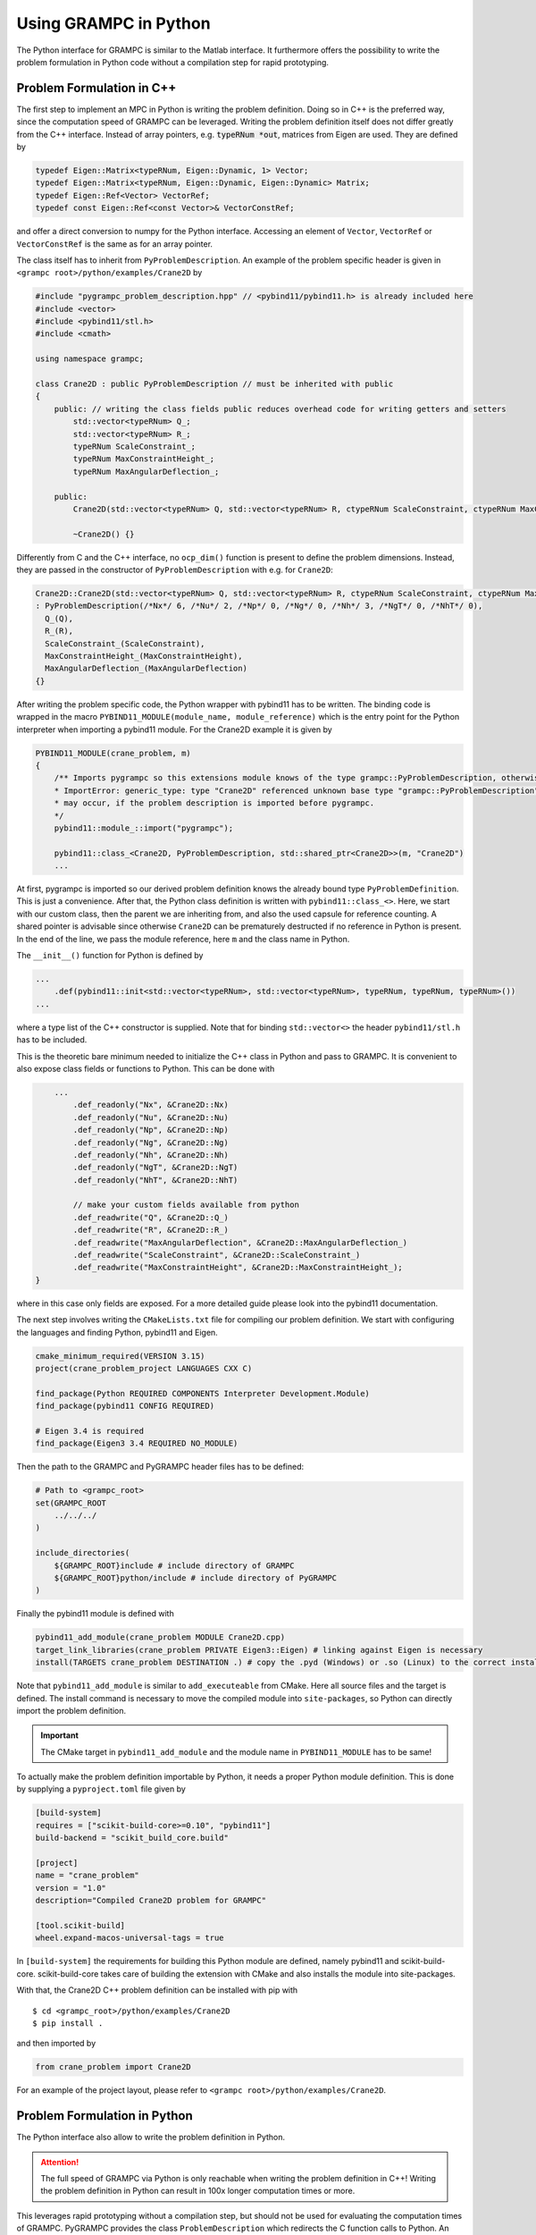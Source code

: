 Using GRAMPC in Python
----------------------

.. versionadded:: v2.3

The Python interface for GRAMPC is similar to the Matlab interface.
It furthermore offers the possibility to write the problem formulation in Python code without a compilation step for rapid prototyping.

Problem Formulation in C++
~~~~~~~~~~~~~~~~~~~~~~~~~~

The first step to implement an MPC in Python is writing the problem definition.
Doing so in C++ is the preferred way, since the computation speed of GRAMPC can be leveraged.
Writing the problem definition itself does not differ greatly from the C++ interface.
Instead of array pointers, e.g. :code:`typeRNum *out`, matrices from Eigen are used.
They are defined by

.. code-block:: cpp

    typedef Eigen::Matrix<typeRNum, Eigen::Dynamic, 1> Vector;
    typedef Eigen::Matrix<typeRNum, Eigen::Dynamic, Eigen::Dynamic> Matrix;
    typedef Eigen::Ref<Vector> VectorRef;
    typedef const Eigen::Ref<const Vector>& VectorConstRef;

and offer a direct conversion to numpy for the Python interface.
Accessing an element of ``Vector``, ``VectorRef`` or ``VectorConstRef`` is the same as for an array pointer.

The class itself has to inherit from ``PyProblemDescription``.
An example of the problem specific header is given in ``<grampc root>/python/examples/Crane2D`` by

.. code-block:: cpp

    #include "pygrampc_problem_description.hpp" // <pybind11/pybind11.h> is already included here
    #include <vector>
    #include <pybind11/stl.h>
    #include <cmath>

    using namespace grampc;

    class Crane2D : public PyProblemDescription // must be inherited with public
    {
        public: // writing the class fields public reduces overhead code for writing getters and setters
            std::vector<typeRNum> Q_;
            std::vector<typeRNum> R_;
            typeRNum ScaleConstraint_;
            typeRNum MaxConstraintHeight_;
            typeRNum MaxAngularDeflection_;

        public:
            Crane2D(std::vector<typeRNum> Q, std::vector<typeRNum> R, ctypeRNum ScaleConstraint, ctypeRNum MaxConstraintHeight, ctypeRNum MaxAngularDeflection);

            ~Crane2D() {}

Differently from C and the C++ interface, no ``ocp_dim()`` function is present to define the problem dimensions.
Instead, they are passed in the constructor of ``PyProblemDescription`` with e.g. for ``Crane2D``:

.. code-block:: cpp

    Crane2D::Crane2D(std::vector<typeRNum> Q, std::vector<typeRNum> R, ctypeRNum ScaleConstraint, ctypeRNum MaxConstraintHeight, ctypeRNum MaxAngularDeflection)
    : PyProblemDescription(/*Nx*/ 6, /*Nu*/ 2, /*Np*/ 0, /*Ng*/ 0, /*Nh*/ 3, /*NgT*/ 0, /*NhT*/ 0),
      Q_(Q),
      R_(R),
      ScaleConstraint_(ScaleConstraint),
      MaxConstraintHeight_(MaxConstraintHeight),
      MaxAngularDeflection_(MaxAngularDeflection)
    {}

After writing the problem specific code, the Python wrapper with pybind11 has to be written.
The binding code is wrapped in the macro ``PYBIND11_MODULE(module_name, module_reference)`` which is the entry point for the Python interpreter when importing a pybind11 module.
For the Crane2D example it is given by

.. code-block:: cpp

    PYBIND11_MODULE(crane_problem, m)
    {
        /** Imports pygrampc so this extensions module knows of the type grampc::PyProblemDescription, otherwise an import error like
        * ImportError: generic_type: type "Crane2D" referenced unknown base type "grampc::PyProblemDescription"
        * may occur, if the problem description is imported before pygrampc.
        */
        pybind11::module_::import("pygrampc");

        pybind11::class_<Crane2D, PyProblemDescription, std::shared_ptr<Crane2D>>(m, "Crane2D")
        ...

At first, pygrampc is imported so our derived problem definition knows the already bound type ``PyProblemDefinition``.
This is just a convenience.
After that, the Python class definition is written with ``pybind11::class_<>``.
Here, we start with our custom class, then the parent we are inheriting from, and also the used capsule for reference counting.
A shared pointer is advisable since otherwise ``Crane2D`` can be prematurely destructed if no reference in Python is present.
In the end of the line, we pass the module reference, here ``m`` and the class name in Python.

The ``__init__()`` function for Python is defined by

.. code-block:: cpp

    ...
        .def(pybind11::init<std::vector<typeRNum>, std::vector<typeRNum>, typeRNum, typeRNum, typeRNum>())
    ...

where a type list of the C++ constructor is supplied.
Note that for binding ``std::vector<>`` the header ``pybind11/stl.h`` has to be included.

This is the theoretic bare minimum needed to initialize the C++ class in Python and pass to GRAMPC.
It is convenient to also expose class fields or functions to Python.
This can be done with

.. code-block:: cpp

        ...
            .def_readonly("Nx", &Crane2D::Nx)
            .def_readonly("Nu", &Crane2D::Nu)
            .def_readonly("Np", &Crane2D::Np)
            .def_readonly("Ng", &Crane2D::Ng)
            .def_readonly("Nh", &Crane2D::Nh)
            .def_readonly("NgT", &Crane2D::NgT)
            .def_readonly("NhT", &Crane2D::NhT)
            
            // make your custom fields available from python
            .def_readwrite("Q", &Crane2D::Q_)
            .def_readwrite("R", &Crane2D::R_)
            .def_readwrite("MaxAngularDeflection", &Crane2D::MaxAngularDeflection_)
            .def_readwrite("ScaleConstraint", &Crane2D::ScaleConstraint_)
            .def_readwrite("MaxConstraintHeight", &Crane2D::MaxConstraintHeight_);
    }

where in this case only fields are exposed.
For a more detailed guide please look into the pybind11 documentation.

The next step involves writing the ``CMakeLists.txt`` file for compiling our problem definition.
We start with configuring the languages and finding Python, pybind11 and Eigen.

.. code-block:: cmake

    cmake_minimum_required(VERSION 3.15)
    project(crane_problem_project LANGUAGES CXX C)

    find_package(Python REQUIRED COMPONENTS Interpreter Development.Module)
    find_package(pybind11 CONFIG REQUIRED)

    # Eigen 3.4 is required
    find_package(Eigen3 3.4 REQUIRED NO_MODULE)

Then the path to the GRAMPC and PyGRAMPC header files has to be defined:

.. code-block:: cmake

    # Path to <grampc_root>
    set(GRAMPC_ROOT
        ../../../
    )
    
    include_directories(
        ${GRAMPC_ROOT}include # include directory of GRAMPC
        ${GRAMPC_ROOT}python/include # include directory of PyGRAMPC
    )

Finally the pybind11 module is defined with

.. code-block:: cmake  

    pybind11_add_module(crane_problem MODULE Crane2D.cpp)
    target_link_libraries(crane_problem PRIVATE Eigen3::Eigen) # linking against Eigen is necessary
    install(TARGETS crane_problem DESTINATION .) # copy the .pyd (Windows) or .so (Linux) to the correct installation folder where Python finds the extension

Note that ``pybind11_add_module`` is similar to ``add_executeable`` from CMake. 
Here all source files and the target is defined.
The install command is necessary to move the compiled module into ``site-packages``, so Python can directly import the problem definition.

.. important:: The CMake target in ``pybind11_add_module`` and the module name in ``PYBIND11_MODULE`` has to be same! 

To actually make the problem definition importable by Python, it needs a proper Python module definition.
This is done by supplying a ``pyproject.toml`` file given by

.. code-block:: toml

    [build-system]
    requires = ["scikit-build-core>=0.10", "pybind11"]
    build-backend = "scikit_build_core.build"

    [project]
    name = "crane_problem"
    version = "1.0"
    description="Compiled Crane2D problem for GRAMPC"

    [tool.scikit-build]
    wheel.expand-macos-universal-tags = true

In ``[build-system]`` the requirements for building this Python module are defined, namely pybind11 and scikit-build-core.
scikit-build-core takes care of building the extension with CMake and also installs the module into site-packages.

With that, the Crane2D C++ problem definition can be installed with pip with
::

    $ cd <grampc_root>/python/examples/Crane2D
    $ pip install .

and then imported by

.. code-block:: python

    from crane_problem import Crane2D

For an example of the project layout, please refer to ``<grampc root>/python/examples/Crane2D``.

Problem Formulation in Python
~~~~~~~~~~~~~~~~~~~~~~~~~~~~~

The Python interface also allow to write the problem definition in Python. 

.. attention:: The full speed of GRAMPC via Python is only reachable when writing the problem definition in C++! Writing the problem definition in Python can result in 100x longer computation times or more.

This leverages rapid prototyping without a compilation step, but should not be used for evaluating the computation times of GRAMPC.
PyGRAMPC provides the class ``ProblemDescription`` which redirects the C function calls to Python.
An example for defining the problem definition in Python is given in the DoubleIntegrator example by

.. code-block:: python
    :caption: Example for the ``__init__`` method in Python on the basis of the DoubleIntegrator example.
    :name: lis:PythonInit

    from pygrampc import ProblemDescription

    class DoubleIntegrator(ProblemDescription);
        def __init__(self)
            ProblemDescription.__init__(self, Nx=2, Nu=1, Np=0, Ng=0, Nh=0, NgT=2, NhT=0)

            self.CostIntegral = 0.1
            self.CostTerminal = 1.0

Like in C++, the problem dimensions are set in the constructor of ``ProblemDescription``.
Note that every field has to be set.
Just like in the C++ interface, only ``__init__()``, ``ffct()`` and ``dfdx_vec()`` are mandatory to implement.

A sample function implementation looks like

.. code-block:: python

    def ffct(self, out, t, x, u, p, param):
        out[0] = x[1]
        out[1] = u[0]

where ``t`` is a float and ``param`` the ``grampc_param`` struct.
The other parameters are numpy arrays, which point to memory allocated by GRAMPC.
Thus, the results must explicitly write into the allocated memory so statements like

.. code-block:: python

    out[0] = ...
    out[:] = ...

correctly set values to ``out``.
Note that ``out = out + 1`` computes ``out + 1`` and saves the result in the new variable ``out``, which does not point to the allocated memory from GRAMPC.
For a correct usage, please refer to the examples in ``<grampc root>/python/examples``.

Usage in Python
~~~~~~~~~~~~~~~

The usage of GRAMPC in Python is described via the ``DoubleIntegrator.py`` example in ``<grampc root>/python/examples/DoubleIntegrator``.
We first start with importing the relevant packages

.. code-block:: python

    from pygrampc import ProblemDescription, Grampc, GrampcResults
    import matplotlib.pyplot as plt
    from scipy.integrate import solve_ivp

    # alternatively define your problem definition 
    # as a C++ extension module or in a Python file 
    # and import the corresponding problem definition

Here, the ``solve_ivp`` function from Scipy is used for the reference integration. 
Scipy is easily installed with ``pip install scipy`` into the current environment.
In this example, the problem definition is directly written in the same file for rapid prototyping.
Thus, it does not need to be imported.
After that, GRAMPC is initialized:

.. code-block:: python

    if __name__ == "__main__":

        ...

        options = "DoubleIntegrator.json"

        # initialize problem and GRAMPC
        Problem = DoubleIntegrator()
        grampc = Grampc(Problem, options, plot_prediction=False)

We start with a so-called import guard with :code:`if __name__ == "__main__":` which only executes if the current file is run as a main file.
With that, the problem definition in this file can be imported without executing e.g. our test code defined here.
Then, the ``DoubleIntegrator`` class is initialized.
After that, GRAMPC is initialized with ``Problem`` and also with a path to a json file with problem specific options.
This options file is optional.
We can also turn on prediction plots for debugging the current MPC formulation.

Like in Matlab, the result struct ``GrampcResults`` is supplied, which mimics the result and statistic plots available in Matlab.
It is constructed by

.. code-block:: python

    # construct solution structure
    vec = GrampcResults(grampc, Tsim, plot_results=True, plot_statistics=True)


The specific MPC loop for the Double-Integrator is given by

.. code-block:: python
    
    dt = grampc.param.dt

    for i, t in enumerate(vec.t):
        vec.CPUtime[i] = grampc.run()
        vec.update(grampc, i)

        if i + 1 > len(vec.t) or vec.t[i] > Tsim:
            break

        # simulate system
        sol = solve_ivp(grampc.ffct, [t, t + dt], grampc.param.x0,
                        args=(grampc.sol.unext, grampc.sol.pnext, grampc.param))

        # set current time and state
        grampc.set_param({"x0": sol.y[:, -1],
                         "t0": t + dt})

        if grampc.sol.Tnext <= grampc.param.Tmin + grampc.param.dt and bool(grampc.opt.OptimTime):
            grampc.set_opt({"OptimTime": "off"})
            Tsim = vec.t[i + 1]

        # plots of the grampc predictions
        if i % plotSteps == 0:
            grampc.plot()
            vec.plot()
            if plotPause:
                input("Press Enter to continue...")

First, we call ``grampc.run()`` which returns the computation time in milliseconds.
After that, the solution struct is updated with the current results.
With ``solve_ivp`` the reference integration is carried out, with the wrapped ffct like in Matlab.
Here a custom reference integration or model can be implemented.
``Grampc`` also provides ``set_param`` and ``set_opt`` to change parameters and options in GRAMPC.
You have to always pass a Python dict with the respective key-value pairs like

.. code-block:: python

    parameters = {
        "x0": [1.05, 2.0],
        "u0": [0.05,]
    }
    grampc.set_param(parameters)

In the end of the MPC loop, the prediction, results and statistic plots are plotted, if set to :code:`True`.

To run the example, either use your preferred python code editor, or run directly from the terminal with
::

    $ cd <grampc_root>/python/examples/DoubleIntegrator
    $ python DoubleIntegrator.py

For the usage in Python code, please refer to the examples in ``<grampc root>/python/examples``.
